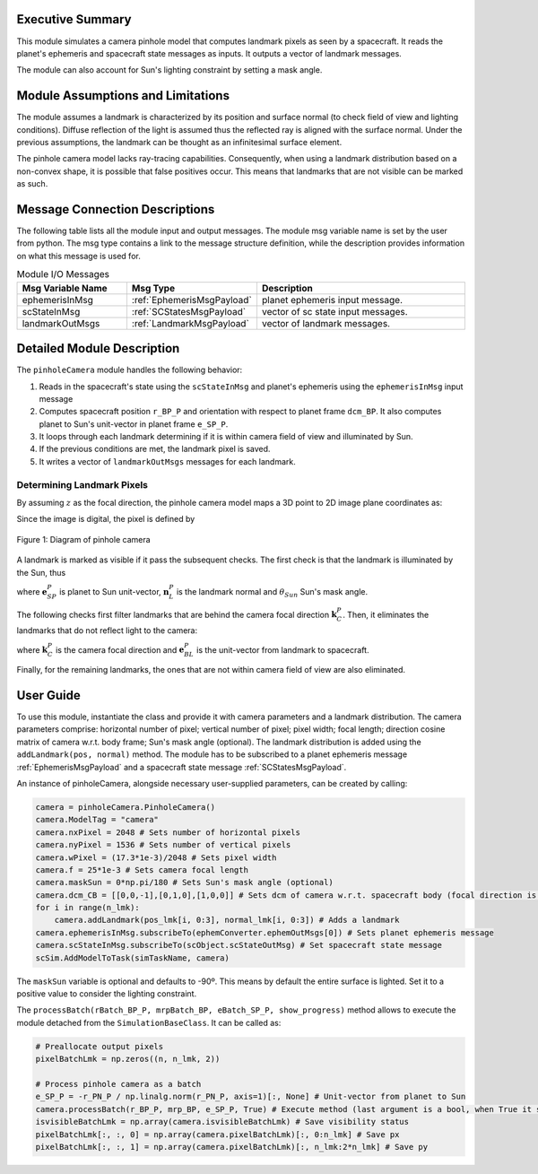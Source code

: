 
Executive Summary
-----------------
This module simulates a camera pinhole model that computes landmark pixels as seen by a spacecraft.
It reads the planet's ephemeris and spacecraft state messages as inputs. It outputs a vector of landmark messages.

The module can also account for Sun's lighting constraint by setting a mask angle. 



Module Assumptions and Limitations
----------------------------------
The module assumes a landmark is characterized by its position and surface normal (to check field of view and lighting conditions). Diffuse reflection of the light is assumed thus the reflected ray is aligned with the surface normal. Under the previous assumptions, the landmark can be thought as an infinitesimal surface element.

The pinhole camera model lacks ray-tracing capabilities. Consequently, when using a landmark distribution based on a non-convex shape, it is possible that false positives occur. This means that landmarks that are not visible can be marked as such.

Message Connection Descriptions
-------------------------------
The following table lists all the module input and output messages.  The module msg variable name is set by the user from python.  The msg type contains a link to the message structure definition, while the description provides information on what this message is used for.

.. list-table:: Module I/O Messages
    :widths: 25 25 50
    :header-rows: 1

    * - Msg Variable Name
      - Msg Type
      - Description
    * - ephemerisInMsg
      - :ref:`EphemerisMsgPayload`
      - planet ephemeris input message.
    * - scStateInMsg
      - :ref:`SCStatesMsgPayload`
      - vector of sc state input messages.
    * - landmarkOutMsgs
      - :ref:`LandmarkMsgPayload`
      - vector of landmark messages.


Detailed Module Description
---------------------------
The ``pinholeCamera`` module handles the following behavior:

#. Reads in the spacecraft's state using the ``scStateInMsg`` and planet's ephemeris using the ``ephemerisInMsg`` input message
#. Computes spacecraft position ``r_BP_P`` and orientation with respect to planet frame ``dcm_BP``. It also computes planet to Sun's unit-vector in planet frame ``e_SP_P``.
#. It loops through each landmark determining if it is within camera field of view and illuminated by Sun.
#. If the previous conditions are met, the landmark pixel is saved.
#. It writes a vector of ``landmarkOutMsgs`` messages for each landmark.


Determining Landmark Pixels
~~~~~~~~~~~~~~~~~~~~~~~~~~~
By assuming :math:`z` as the focal direction, the pinhole camera model maps a 3D point to 2D image plane coordinates as:

.. math:: \begin{bmatrix}u\\ v\end{bmatrix} = \frac{f}{z}\begin{bmatrix}x\\y\end{bmatrix}
    :label: eq:pixel:1

Since the image is digital, the pixel is defined by

.. math:: p_x = \begin{cases}\text{ceil}(u/w_p)\>\>\>\>\text{if}\>\>u\geq 0\\\text{floor}(u/w_p)\>\>\text{if}\>\>u<0\end{cases}\>\>\>\>\>\>\>\> p_y = \begin{cases}\text{ceil}(v/w_p)\>\>\>\>\text{if}\>\>v\geq 0\\\text{floor}(v/w_p)\>\>\text{if}\>\>v<0\end{cases}
    :label: eq:pixel:2

.. _glPixelSketch:
.. figure:: /../../src/simulation/navigation/pinholeCamera/_Documentation/Images/camera.png
    :align: center

    Figure 1: Diagram of pinhole camera

A landmark is marked as visible if it pass the subsequent checks. The first check is that the landmark is illuminated by the Sun, thus

.. math:: \pi/2 - \arccos(\mathbf{e}^{P}_{SP}\cdot\mathbf{n}^{P}_{L}) \geq \theta_{Sun}
    :label: eq:check_landmark:1

where :math:`\mathbf{e}^{P}_{SP}` is planet to Sun unit-vector, :math:`\mathbf{n}^{P}_{L}` is the landmark normal and :math:`\theta_{Sun}` Sun's mask angle.

The following checks first filter landmarks that are behind the camera focal direction :math:`\mathbf{k}^{P}_{C}`. Then, it eliminates the landmarks that do not reflect light to the camera:

.. math:: \pi/2 - \arccos(-\mathbf{k}^{P}_{C}\cdot\mathbf{e}^{P}_{BL}) \geq 0
    :label: eq:check_landmark:2

.. math:: \pi/2 - \arccos(-\mathbf{k}^{P}_{C}\cdot\mathbf{n}^{P}_{L}) \geq 0
    :label: eq:check_landmark:3

where :math:`\mathbf{k}^{P}_{C}` is the camera focal direction and :math:`\mathbf{e}^{P}_{BL}` is the unit-vector from landmark to spacecraft.

Finally, for the remaining landmarks, the ones that are not within camera field of view are also eliminated.


User Guide
----------

To use this module, instantiate the class and provide it with camera parameters and a landmark distribution. The camera parameters comprise: horizontal number of pixel; vertical number of pixel; pixel width; focal length; direction cosine matrix of camera w.r.t. body frame; Sun's mask angle (optional). The landmark distribution is added using the ``addLandmark(pos, normal)`` method. The module has to be subscribed to a planet ephemeris message :ref:`EphemerisMsgPayload` and a spacecraft state message :ref:`SCStatesMsgPayload`.

An instance of pinholeCamera, alongside necessary user-supplied parameters, can be created by calling:

.. code-block:: python

    camera = pinholeCamera.PinholeCamera()
    camera.ModelTag = "camera"
    camera.nxPixel = 2048 # Sets number of horizontal pixels
    camera.nyPixel = 1536 # Sets number of vertical pixels
    camera.wPixel = (17.3*1e-3)/2048 # Sets pixel width
    camera.f = 25*1e-3 # Sets camera focal length
    camera.maskSun = 0*np.pi/180 # Sets Sun's mask angle (optional)
    camera.dcm_CB = [[0,0,-1],[0,1,0],[1,0,0]] # Sets dcm of camera w.r.t. spacecraft body (focal direction is [0,0,1] in camera frame)
    for i in range(n_lmk):
        camera.addLandmark(pos_lmk[i, 0:3], normal_lmk[i, 0:3]) # Adds a landmark
    camera.ephemerisInMsg.subscribeTo(ephemConverter.ephemOutMsgs[0]) # Sets planet ephemeris message
    camera.scStateInMsg.subscribeTo(scObject.scStateOutMsg) # Set spacecraft state message
    scSim.AddModelToTask(simTaskName, camera)


The ``maskSun`` variable is optional and defaults to -90º.  This means by default the entire surface is lighted. Set it to a positive value to consider the lighting constraint.

The ``processBatch(rBatch_BP_P, mrpBatch_BP, eBatch_SP_P, show_progress)`` method allows to execute the module detached from the ``SimulationBaseClass``. It can be called as:

.. code-block:: python

    # Preallocate output pixels
    pixelBatchLmk = np.zeros((n, n_lmk, 2))

    # Process pinhole camera as a batch
    e_SP_P = -r_PN_P / np.linalg.norm(r_PN_P, axis=1)[:, None] # Unit-vector from planet to Sun
    camera.processBatch(r_BP_P, mrp_BP, e_SP_P, True) # Execute method (last argument is a bool, when True it shows progress status)
    isvisibleBatchLmk = np.array(camera.isvisibleBatchLmk) # Save visibility status
    pixelBatchLmk[:, :, 0] = np.array(camera.pixelBatchLmk)[:, 0:n_lmk] # Save px
    pixelBatchLmk[:, :, 1] = np.array(camera.pixelBatchLmk)[:, n_lmk:2*n_lmk] # Save py
